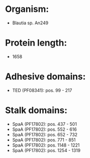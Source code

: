 * Organism:
- Blautia sp. An249
* Protein length:
- 1658
* Adhesive domains:
- TED (PF08341): pos. 99 - 217
* Stalk domains:
- SpaA (PF17802): pos. 437 - 501
- SpaA (PF17802): pos. 552 - 616
- SpaA (PF17802): pos. 652 - 732
- SpaA (PF17802): pos. 771 - 851
- SpaA (PF17802): pos. 1148 - 1221
- SpaA (PF17802): pos. 1254 - 1319

